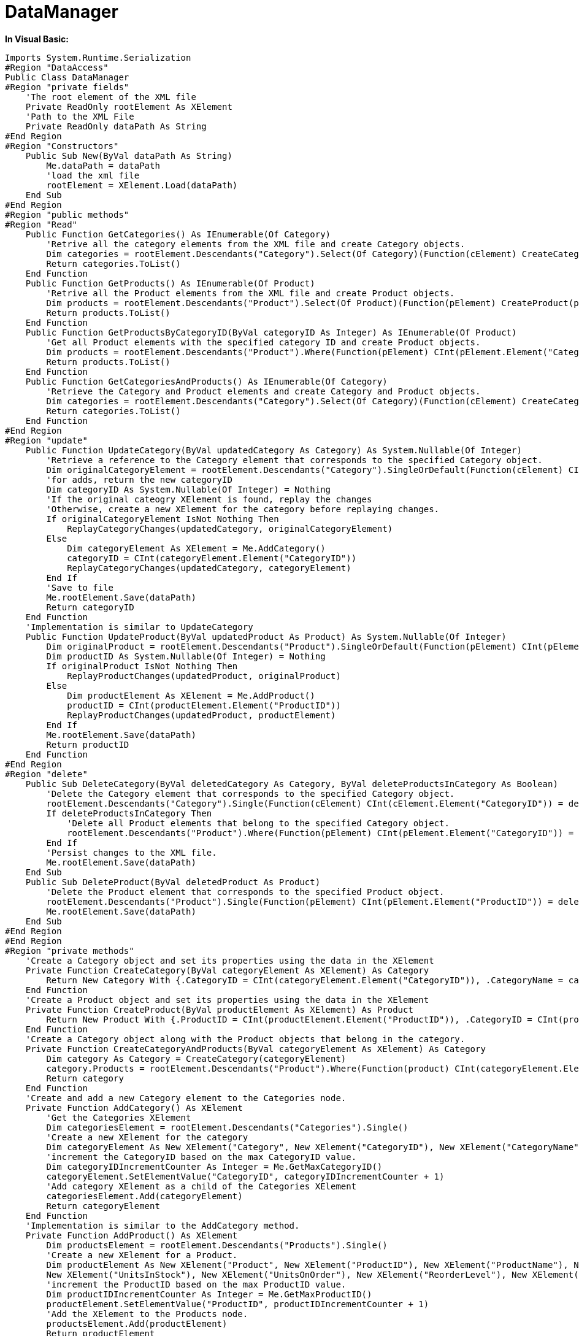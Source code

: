 ﻿////

|metadata|
{
    "name": "resources-datamanager",
    "controlName": [],
    "tags": ["Data Presentation","Sample Data Source"],
    "guid": "{8A531B26-1511-4D9E-873F-02447217A2BB}",  
    "buildFlags": [],
    "createdOn": "2016-05-25T18:21:53.2250097Z"
}
|metadata|
////

= DataManager

*In Visual Basic:*

----
Imports System.Runtime.Serialization
#Region "DataAccess"
Public Class DataManager
#Region "private fields"
    'The root element of the XML file 
    Private ReadOnly rootElement As XElement
    'Path to the XML File 
    Private ReadOnly dataPath As String
#End Region
#Region "Constructors"
    Public Sub New(ByVal dataPath As String)
        Me.dataPath = dataPath
        'load the xml file 
        rootElement = XElement.Load(dataPath)
    End Sub
#End Region
#Region "public methods"
#Region "Read"
    Public Function GetCategories() As IEnumerable(Of Category)
        'Retrive all the category elements from the XML file and create Category objects. 
        Dim categories = rootElement.Descendants("Category").Select(Of Category)(Function(cElement) CreateCategory(cElement))
        Return categories.ToList()
    End Function
    Public Function GetProducts() As IEnumerable(Of Product)
        'Retrive all the Product elements from the XML file and create Product objects. 
        Dim products = rootElement.Descendants("Product").Select(Of Product)(Function(pElement) CreateProduct(pElement))
        Return products.ToList()
    End Function
    Public Function GetProductsByCategoryID(ByVal categoryID As Integer) As IEnumerable(Of Product)
        'Get all Product elements with the specified category ID and create Product objects. 
        Dim products = rootElement.Descendants("Product").Where(Function(pElement) CInt(pElement.Element("CategoryID")) = categoryID).Select(Of Product)(Function(pElement) CreateProduct(pElement))
        Return products.ToList()
    End Function
    Public Function GetCategoriesAndProducts() As IEnumerable(Of Category)
        'Retrieve the Category and Product elements and create Category and Product objects. 
        Dim categories = rootElement.Descendants("Category").Select(Of Category)(Function(cElement) CreateCategoryAndProducts(cElement))
        Return categories.ToList()
    End Function
#End Region
#Region "update"
    Public Function UpdateCategory(ByVal updatedCategory As Category) As System.Nullable(Of Integer)
        'Retrieve a reference to the Category element that corresponds to the specified Category object. 
        Dim originalCategoryElement = rootElement.Descendants("Category").SingleOrDefault(Function(cElement) CInt(cElement.Element("CategoryID")) = updatedCategory.CategoryID)
        'for adds, return the new categoryID 
        Dim categoryID As System.Nullable(Of Integer) = Nothing
        'If the original cateogry XElement is found, replay the changes 
        'Otherwise, create a new XElement for the category before replaying changes. 
        If originalCategoryElement IsNot Nothing Then
            ReplayCategoryChanges(updatedCategory, originalCategoryElement)
        Else
            Dim categoryElement As XElement = Me.AddCategory()
            categoryID = CInt(categoryElement.Element("CategoryID"))
            ReplayCategoryChanges(updatedCategory, categoryElement)
        End If
        'Save to file 
        Me.rootElement.Save(dataPath)
        Return categoryID
    End Function
    'Implementation is similar to UpdateCategory 
    Public Function UpdateProduct(ByVal updatedProduct As Product) As System.Nullable(Of Integer)
        Dim originalProduct = rootElement.Descendants("Product").SingleOrDefault(Function(pElement) CInt(pElement.Element("ProductID")) = updatedProduct.ProductID)
        Dim productID As System.Nullable(Of Integer) = Nothing
        If originalProduct IsNot Nothing Then
            ReplayProductChanges(updatedProduct, originalProduct)
        Else
            Dim productElement As XElement = Me.AddProduct()
            productID = CInt(productElement.Element("ProductID"))
            ReplayProductChanges(updatedProduct, productElement)
        End If
        Me.rootElement.Save(dataPath)
        Return productID
    End Function
#End Region
#Region "delete"
    Public Sub DeleteCategory(ByVal deletedCategory As Category, ByVal deleteProductsInCategory As Boolean)
        'Delete the Category element that corresponds to the specified Category object. 
        rootElement.Descendants("Category").Single(Function(cElement) CInt(cElement.Element("CategoryID")) = deletedCategory.CategoryID).Remove()
        If deleteProductsInCategory Then
            'Delete all Product elements that belong to the specified Category object. 
            rootElement.Descendants("Product").Where(Function(pElement) CInt(pElement.Element("CategoryID")) = deletedCategory.CategoryID).Remove()
        End If
        'Persist changes to the XML file. 
        Me.rootElement.Save(dataPath)
    End Sub
    Public Sub DeleteProduct(ByVal deletedProduct As Product)
        'Delete the Product element that corresponds to the specified Product object. 
        rootElement.Descendants("Product").Single(Function(pElement) CInt(pElement.Element("ProductID")) = deletedProduct.ProductID).Remove()
        Me.rootElement.Save(dataPath)
    End Sub
#End Region
#End Region
#Region "private methods"
    'Create a Category object and set its properties using the data in the XElement 
    Private Function CreateCategory(ByVal categoryElement As XElement) As Category
        Return New Category With {.CategoryID = CInt(categoryElement.Element("CategoryID")), .CategoryName = categoryElement.Element("CategoryName").Value, .Description = categoryElement.Element("Description").Value, .Products = New List(Of Product)()}
    End Function
    'Create a Product object and set its properties using the data in the XElement 
    Private Function CreateProduct(ByVal productElement As XElement) As Product
        Return New Product With {.ProductID = CInt(productElement.Element("ProductID")), .CategoryID = CInt(productElement.Element("CategoryID")), .ProductName = productElement.Element("ProductName").Value, .QuantityPerUnit = productElement.Element("QuantityPerUnit").Value, .UnitPrice = CDec(productElement.Element("UnitPrice")), .UnitsInStock = CInt(productElement.Element("UnitsInStock")), .UnitsOnOrder = CInt(productElement.Element("UnitsOnOrder")), .ReorderLevel = CInt(productElement.Element("ReorderLevel")), .Discontinued = CBool(productElement.Element("Discontinued"))}
    End Function
    'Create a Category object along with the Product objects that belong in the category.
    Private Function CreateCategoryAndProducts(ByVal categoryElement As XElement) As Category
        Dim category As Category = CreateCategory(categoryElement)
        category.Products = rootElement.Descendants("Product").Where(Function(product) CInt(categoryElement.Element("CategoryID")) = CInt(Product.Element("CategoryID"))).Select(Of Product)(Function(product) CreateProduct(product)).ToList()
        Return category
    End Function
    'Create and add a new Category element to the Categories node. 
    Private Function AddCategory() As XElement
        'Get the Categories XElement 
        Dim categoriesElement = rootElement.Descendants("Categories").Single()
        'Create a new XElement for the category 
        Dim categoryElement As New XElement("Category", New XElement("CategoryID"), New XElement("CategoryName"), New XElement("Description"))
        'increment the CategoryID based on the max CategoryID value. 
        Dim categoryIDIncrementCounter As Integer = Me.GetMaxCategoryID()
        categoryElement.SetElementValue("CategoryID", categoryIDIncrementCounter + 1)
        'Add category XElement as a child of the Categories XElement 
        categoriesElement.Add(categoryElement)
        Return categoryElement
    End Function
    'Implementation is similar to the AddCategory method. 
    Private Function AddProduct() As XElement
        Dim productsElement = rootElement.Descendants("Products").Single()
        'Create a new XElement for a Product. 
        Dim productElement As New XElement("Product", New XElement("ProductID"), New XElement("ProductName"), New XElement("CategoryID"), New XElement("QuantityPerUnit"), New XElement("UnitPrice"), _
        New XElement("UnitsInStock"), New XElement("UnitsOnOrder"), New XElement("ReorderLevel"), New XElement("Discontinued"))
        'increment the ProductID based on the max ProductID value. 
        Dim productIDIncrementCounter As Integer = Me.GetMaxProductID()
        productElement.SetElementValue("ProductID", productIDIncrementCounter + 1)
        'Add the XElement to the Products node. 
        productsElement.Add(productElement)
        Return productElement
    End Function
    'helper method to get the max CategoryID in the XML file 
    Private Function GetMaxCategoryID() As Integer
        Return rootElement.Descendants("Category").Max(Function(categoryElement) CInt(categoryElement.Element("CategoryID")))
    End Function
    'helper method to get the max ProductID in the XML file 
    Private Function GetMaxProductID() As Integer
        Return rootElement.Descendants("Product").Max(Function(productElement) CType(productElement.Element("ProductID"), Integer))
    End Function
    'Update the category XElement values based on the updated Category object. 
    Private Sub ReplayCategoryChanges(ByVal updatedCategory As Category, ByVal originalCategoryElement As XElement)
        originalCategoryElement.SetElementValue("CategoryName", If(updatedCategory.CategoryName Is Nothing, String.Empty, updatedCategory.CategoryName))
        originalCategoryElement.SetElementValue("Description", If(updatedCategory.Description Is Nothing, String.Empty, updatedCategory.Description))
    End Sub
    'Update the product XElement values based on the updated Product object. 
    Private Sub ReplayProductChanges(ByVal updatedProduct As Product, ByVal originalProductElement As XElement)
        originalProductElement.SetElementValue("CategoryID", updatedProduct.CategoryID)
        originalProductElement.SetElementValue("Discontinued", updatedProduct.Discontinued)
        originalProductElement.SetElementValue("ProductName", If(updatedProduct.ProductName Is Nothing, String.Empty, updatedProduct.ProductName))
        originalProductElement.SetElementValue("QuantityPerUnit", If(updatedProduct.QuantityPerUnit Is Nothing, String.Empty, updatedProduct.QuantityPerUnit))
        originalProductElement.SetElementValue("ReorderLevel", updatedProduct.ReorderLevel)
        originalProductElement.SetElementValue("UnitPrice", updatedProduct.UnitPrice)
        originalProductElement.SetElementValue("UnitsInStock", updatedProduct.UnitsInStock)
        originalProductElement.SetElementValue("UnitsOnOrder", updatedProduct.UnitsOnOrder)
    End Sub
#End Region
End Class
#End Region
#Region "Category class"
<DataContract()> _
Public Class Category
    Private _CategoryID As Integer
    <DataMember()> _
    Public Property CategoryID() As Integer
        Get
            Return _CategoryID
        End Get
        Set(ByVal value As Integer)
            _CategoryID = value
        End Set
    End Property
    Private _CategoryName As String
    <DataMember()> _
    Public Property CategoryName() As String
        Get
            Return _CategoryName
        End Get
        Set(ByVal value As String)
            _CategoryName = value
        End Set
    End Property
    Private _Description As String
    <DataMember()> _
    Public Property Description() As String
        Get
            Return _Description
        End Get
        Set(ByVal value As String)
            _Description = value
        End Set
    End Property
    Private _Products As IEnumerable(Of Product)
    <DataMember()> _
    Public Property Products() As IEnumerable(Of Product)
        Get
            Return _Products
        End Get
        Set(ByVal value As IEnumerable(Of Product))
            _Products = value
        End Set
    End Property
End Class
#End Region
#Region "Product class"
<DataContract()> _
Public Class Product
    Private _ProductID As Integer
    <DataMember()> _
    Public Property ProductID() As Integer
        Get
            Return _ProductID
        End Get
        Set(ByVal value As Integer)
            _ProductID = value
        End Set
    End Property
    Private _ProductName As String
    <DataMember()> _
    Public Property ProductName() As String
        Get
            Return _ProductName
        End Get
        Set(ByVal value As String)
            _ProductName = value
        End Set
    End Property
    Private _CategoryID As Integer
    <DataMember()> _
    Public Property CategoryID() As Integer
        Get
            Return _CategoryID
        End Get
        Set(ByVal value As Integer)
            _CategoryID = value
        End Set
    End Property
    Private _QuantityPerUnit As String
    <DataMember()> _
    Public Property QuantityPerUnit() As String
        Get
            Return _QuantityPerUnit
        End Get
        Set(ByVal value As String)
            _QuantityPerUnit = value
        End Set
    End Property
    Private _UnitPrice As Decimal
    <DataMember()> _
    Public Property UnitPrice() As Decimal
        Get
            Return _UnitPrice
        End Get
        Set(ByVal value As Decimal)
            _UnitPrice = value
        End Set
    End Property
    Private _UnitsInStock As Integer
    <DataMember()> _
    Public Property UnitsInStock() As Integer
        Get
            Return _UnitsInStock
        End Get
        Set(ByVal value As Integer)
            _UnitsInStock = value
        End Set
    End Property
    Private _UnitsOnOrder As Integer
    <DataMember()> _
    Public Property UnitsOnOrder() As Integer
        Get
            Return _UnitsOnOrder
        End Get
        Set(ByVal value As Integer)
            _UnitsOnOrder = value
        End Set
    End Property
    Private _ReorderLevel As Integer
    <DataMember()> _
    Public Property ReorderLevel() As Integer
        Get
            Return _ReorderLevel
        End Get
        Set(ByVal value As Integer)
            _ReorderLevel = value
        End Set
    End Property
    Private _Discontinued As Boolean
    <DataMember()> _
    Public Property Discontinued() As Boolean
        Get
            Return _Discontinued
        End Get
        Set(ByVal value As Boolean)
            _Discontinued = value
        End Set
    End Property
End Class
#End Region
----

*In C#:*

----
using System.Collections.Generic;
using System.ComponentModel;
using System.Linq;
using System.Runtime.Serialization;
using System.Xml.Linq;
using System.Web;
using System.Collections.ObjectModel;
namespace IGDocumentation
{
    #region DataAccess
    public class DataManager
    {
        #region private fields
        //The root element of the XML file
        private readonly XElement rootElement;
        //Path to the XML File
        private readonly string dataPath;
        #endregion
        #region Constructors
        public DataManager(string dataPath)
        {
            this.dataPath = dataPath;
            //load the xml file
            rootElement = XElement.Load(dataPath);
        }
        #endregion
        #region public methods
        #region Read
        /*
         * The collection I return in these methods does not matter 
         * since the proxy automatically creates ObservableCollection<T> on the client.
         */
        public IEnumerable<Category> GetCategories()
        {
            //Retrive all the category elements from the XML file and create Category objects.
            var categories = rootElement.Descendants("Category").Select<XElement, Category>(cElement => CreateCategory(cElement));
            return categories.ToList<Category>();
        }
        public IEnumerable<Product> GetProducts()
        {
            //Retrive all the Product elements from the XML file and create Product objects.
            var products = rootElement.Descendants("Product").Select<XElement, Product>(pElement => CreateProduct(pElement));
            return products.ToList<Product>();
        }
        public IEnumerable<Product> GetProductsByCategoryID(int categoryID)
        {
            //Get all Product elements with the specified category ID and create Product objects.
            var products = rootElement.Descendants("Product").Where<XElement>(pElement => (int)pElement.Element("CategoryID") == categoryID).Select<XElement, Product>(pElement => CreateProduct(pElement));
            return products.ToList<Product>();
        }
        public IEnumerable<Category> GetCategoriesAndProducts()
        {
            //Retrieve the Category and Product elements and create Category and Product objects.
            var categories = rootElement.Descendants("Category").Select<XElement, Category>(cElement => CreateCategoryAndProducts(cElement));
            return categories.ToList<Category>();
        }
        #endregion
        #region create/update
        public int? UpdateCategory(Category updatedCategory)
        {
            //Retrieve a reference to the Category element that corresponds to the specified Category object.
            var originalCategoryElement = rootElement.Descendants("Category").SingleOrDefault<XElement>(cElement => (int)cElement.Element("CategoryID") == updatedCategory.CategoryID);
            //for adds, return the new categoryID
            int? categoryID = null;
            //If the original cateogry XElement is found, replay the changes
            //Otherwise, create a new XElement for the category before replaying changes.
            if (originalCategoryElement != null)
            {
                ReplayCategoryChanges(updatedCategory, originalCategoryElement);
            }
            else
            {
                XElement categoryElement = this.AddCategory();
                categoryID = (int)categoryElement.Element("CategoryID");
                ReplayCategoryChanges(updatedCategory, categoryElement);
            }
            //Save to file
            this.rootElement.Save(dataPath);
            return categoryID;
        }
        //Implementation is similar to UpdateCategory
        public int? UpdateProduct(Product updatedProduct)
        {
            var originalProduct = rootElement.Descendants("Product").SingleOrDefault<XElement>(pElement => (int)pElement.Element("ProductID") == updatedProduct.ProductID);
            int? productID = null;
            if (originalProduct != null)
            {
                ReplayProductChanges(updatedProduct, originalProduct);
            }
            else
            {
                XElement productElement = this.AddProduct();
                productID = (int)productElement.Element("ProductID");
                ReplayProductChanges(updatedProduct, productElement);
            }
            this.rootElement.Save(dataPath);
            return productID;
        }
        #endregion
        #region delete
        public void DeleteCategory(Category deletedCategory, bool deleteProductsInCategory)
        {
            //Delete the Category element that corresponds to the specified Category object.
            rootElement.Descendants("Category").Single<XElement>(cElement => (int)cElement.Element("CategoryID") == deletedCategory.CategoryID).Remove();
            if (deleteProductsInCategory)
            {
                //Delete all Product elements that belong to the specified Category object.
                rootElement.Descendants("Product").Where<XElement>(pElement => (int)pElement.Element("CategoryID") == deletedCategory.CategoryID).Remove<XElement>();
            }
            //Persist changes to the XML file.
            this.rootElement.Save(dataPath);
        }
        public void DeleteProduct(Product deletedProduct)
        {
            //Delete the Product element that corresponds to the specified Product object.
            rootElement.Descendants("Product").Single<XElement>(pElement => (int)pElement.Element("ProductID") == deletedProduct.ProductID).Remove();
            this.rootElement.Save(dataPath);
        }
        #endregion
        #endregion
        #region private methods
        //Create a Category object and set its properties using the data in the XElement
        private Category CreateCategory(XElement categoryElement)
        {
            return new Category
            {
                CategoryID = (int)categoryElement.Element("CategoryID"),
                CategoryName = categoryElement.Element("CategoryName").Value,
                Description = categoryElement.Element("Description").Value,
                Products = new List<Product>()
            };
        }
        //Create a Product object and set its properties using the data in the XElement
        private Product CreateProduct(XElement productElement)
        {
            return new Product
            {
                ProductID = (int)productElement.Element("ProductID"),
                CategoryID = (int)productElement.Element("CategoryID"),
                ProductName = productElement.Element("ProductName").Value,
                QuantityPerUnit = productElement.Element("QuantityPerUnit").Value,
                UnitPrice = (decimal)productElement.Element("UnitPrice"),
                UnitsInStock = (int)productElement.Element("UnitsInStock"),
                UnitsOnOrder = (int)productElement.Element("UnitsOnOrder"),
                ReorderLevel = (int)productElement.Element("ReorderLevel"),
                Discontinued = (bool)productElement.Element("Discontinued")
            };
        }
        private Category CreateCategoryAndProducts(XElement categoryElement)
        {
            Category category = CreateCategory(categoryElement);
            category.Products = rootElement.Descendants("Product").Where<XElement>(product => (int)categoryElement.Element("CategoryID") == (int)product.Element("CategoryID")).Select<XElement, Product>(product => CreateProduct(product)).ToList<Product>();
            return category;
        }
        //Create and add a new Category element to the Categories node.
        private XElement AddCategory()
        {
            //Get the Categories XElement
            var categoriesElement = rootElement.Descendants("Categories").Single<XElement>();
            //Create a new XElement for the category
            XElement categoryElement = new XElement("Category",
                new XElement("CategoryID"),
                new XElement("CategoryName"),
                new XElement("Description"));
            //increment the CategoryID based on the max CategoryID value.
            int categoryIDIncrementCounter = this.GetMaxCategoryID();
            categoryElement.SetElementValue("CategoryID", categoryIDIncrementCounter + 1);
            //Add category XElement as a child of the Categories XElement
            categoriesElement.Add(categoryElement);
            return categoryElement;
        }
        //Implementation is similar to the AddCategory method.
        private XElement AddProduct()
        {
            var productsElement = rootElement.Descendants("Products").Single<XElement>();
            //Create a new XElement for a Product.
            XElement productElement = new XElement("Product",
                new XElement("ProductID"),
                new XElement("ProductName"),
                new XElement("CategoryID"),
                new XElement("QuantityPerUnit"),
                new XElement("UnitPrice"),
                new XElement("UnitsInStock"),
                new XElement("UnitsOnOrder"),
                new XElement("ReorderLevel"),
                new XElement("Discontinued"));
            //increment the ProductID based on the max ProductID value.
            int productIDIncrementCounter = this.GetMaxProductID();
            productElement.SetElementValue("ProductID", productIDIncrementCounter + 1);
            //Add the XElement to the Products node.
            productsElement.Add(productElement);
            return productElement;
        }
        //helper method to get the max CategoryID in the XML file
        private int GetMaxCategoryID()
        {
            return rootElement.Descendants("Category").Max<XElement>(categoryElement => (int)categoryElement.Element("CategoryID"));
        }
        //helper method to get the max ProductID in the XML file
        private int GetMaxProductID()
        {
            return rootElement.Descendants("Product").Max<XElement>(productElement => (int)productElement.Element("ProductID"));
        }
        //Update the category XElement values based on the updated Category object.
        private void ReplayCategoryChanges(Category updatedCategory, XElement originalCategoryElement)
        {
            originalCategoryElement.SetElementValue("CategoryName", updatedCategory.CategoryName ?? string.Empty);
            originalCategoryElement.SetElementValue("Description", updatedCategory.Description ?? string.Empty);
        }
        //Update the product XElement values based on the updated Product object.
        private void ReplayProductChanges(Product updatedProduct, XElement originalProductElement)
        {
            originalProductElement.SetElementValue("CategoryID", updatedProduct.CategoryID);
            originalProductElement.SetElementValue("Discontinued", updatedProduct.Discontinued);
            originalProductElement.SetElementValue("ProductName", updatedProduct.ProductName ?? string.Empty);
            originalProductElement.SetElementValue("QuantityPerUnit", updatedProduct.QuantityPerUnit ?? string.Empty);
            originalProductElement.SetElementValue("ReorderLevel", updatedProduct.ReorderLevel);
            originalProductElement.SetElementValue("UnitPrice", updatedProduct.UnitPrice);
            originalProductElement.SetElementValue("UnitsInStock", updatedProduct.UnitsInStock);
            originalProductElement.SetElementValue("UnitsOnOrder", updatedProduct.UnitsOnOrder);
        }
        #endregion
    }
    #endregion
    /*
     * You do not need to implement the INotifyPropertyChanged interface since the proxy automatically does it for you on the client.
     * You also don't need to add [DataContract] and [DataMember] attributes if you are using WCF 3.5 SP1.
     * Just create classes with a default constructor and any read/write properties are automatically serialized in WCF 3.5 SP1.
     */
    #region Category class
    [DataContract]
    public class Category
    {
        [DataMember]
        public int CategoryID { get; set; }
        [DataMember]
        public string CategoryName { get; set; }
        [DataMember]
        public string Description { get; set; }
        [DataMember]
        public IEnumerable<Product> Products { get; set; }
    }
    #endregion
    #region Product class
    [DataContract]
    public class Product
    {
        [DataMember]
        public int ProductID { get; set; }
        [DataMember]
        public string ProductName { get; set; }
        [DataMember]
        public int CategoryID { get; set; }
        [DataMember]
        public string QuantityPerUnit { get; set; }
        [DataMember]
        public decimal UnitPrice { get; set; }
        [DataMember]
        public int UnitsInStock { get; set; }
        [DataMember]
        public int UnitsOnOrder { get; set; }
        [DataMember]
        public int ReorderLevel { get; set; }
        [DataMember]
        public bool Discontinued { get; set; }
    }
    #endregion
}
----
